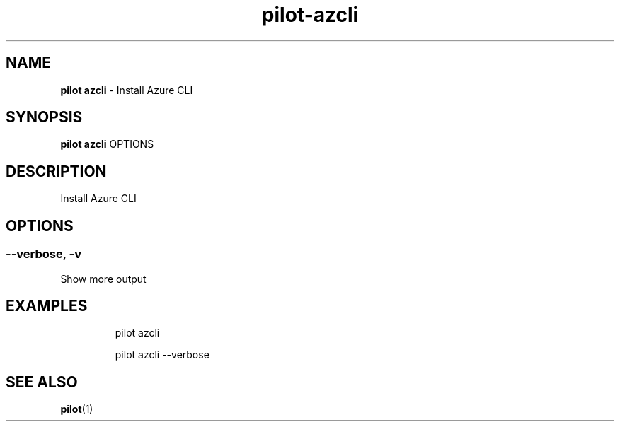 .\" Automatically generated by Pandoc 3.1.13
.\"
.TH "pilot\-azcli" "1" "February 2025" "" "Install Azure CLI"
.SH NAME
\f[B]pilot azcli\f[R] \- Install Azure CLI
.SH SYNOPSIS
\f[B]pilot azcli\f[R] OPTIONS
.SH DESCRIPTION
Install Azure CLI
.SH OPTIONS
.SS \-\-verbose, \-v
Show more output
.SH EXAMPLES
.IP
.EX
pilot azcli

pilot azcli \-\-verbose
.EE
.SH SEE ALSO
\f[B]pilot\f[R](1)
